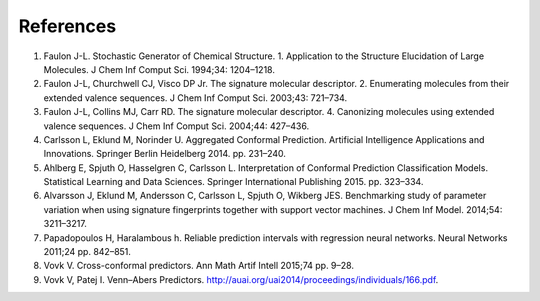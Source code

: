 .. _refs:

References
==========

1.  Faulon J-L. Stochastic Generator of Chemical Structure. 1. Application to the Structure Elucidation of Large Molecules. J Chem Inf Comput Sci. 1994;34: 1204–1218.
2.  Faulon J-L, Churchwell CJ, Visco DP Jr. The signature molecular descriptor. 2. Enumerating molecules from their extended valence sequences. J Chem Inf Comput Sci. 2003;43: 721–734.
3.  Faulon J-L, Collins MJ, Carr RD. The signature molecular descriptor. 4. Canonizing molecules using extended valence sequences. J Chem Inf Comput Sci. 2004;44: 427–436.
4.  Carlsson L, Eklund M, Norinder U. Aggregated Conformal Prediction. Artificial Intelligence Applications and Innovations. Springer Berlin Heidelberg 2014. pp. 231–240.
5.  Ahlberg E, Spjuth O, Hasselgren C, Carlsson L. Interpretation of Conformal Prediction Classification Models. Statistical Learning and Data Sciences. Springer International Publishing 2015. pp. 323–334.
6.  Alvarsson J, Eklund M, Andersson C, Carlsson L, Spjuth O, Wikberg JES. Benchmarking study of parameter variation when using signature fingerprints together with support vector machines. J Chem Inf Model. 2014;54: 3211–3217.
7.  Papadopoulos H, Haralambous h. Reliable prediction intervals with regression neural networks. Neural Networks 2011;24 pp. 842–851.
8.  Vovk V. Cross-conformal predictors. Ann Math Artif Intell 2015;74 pp. 9–28.
9. 	Vovk V, Patej I. Venn–Abers Predictors. http://auai.org/uai2014/proceedings/individuals/166.pdf.